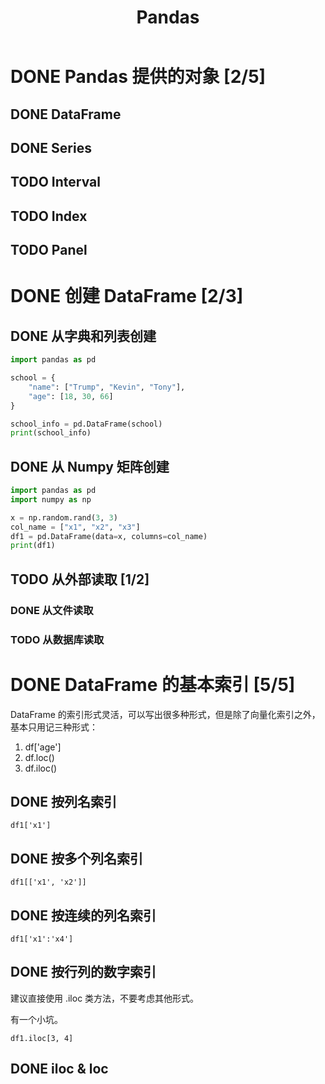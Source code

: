 #+TITLE: Pandas
#+OPTIONS: \n:t

* DONE Pandas 提供的对象 [2/5]
CLOSED: [2019-01-31 周四 17:04]
** DONE DataFrame
CLOSED: [2019-01-31 周四 16:19]
** DONE Series
CLOSED: [2019-01-31 周四 16:21]
** TODO Interval
** TODO Index
** TODO Panel
* DONE 创建 DataFrame [2/3]
CLOSED: [2019-01-31 周四 17:04]
** DONE 从字典和列表创建
CLOSED: [2019-01-31 周四 16:29]
#+begin_src python :results output
import pandas as pd

school = {
    "name": ["Trump", "Kevin", "Tony"],
    "age": [18, 30, 66]
}

school_info = pd.DataFrame(school)
print(school_info)
#+end_src

#+RESULTS:
:     name  age
: 0  Trump   18
: 1  Kevin   30
: 2   Tony   66

** DONE 从 Numpy 矩阵创建
CLOSED: [2019-01-31 周四 16:25]
#+begin_src python :results output
import pandas as pd
import numpy as np

x = np.random.rand(3, 3)
col_name = ["x1", "x2", "x3"]
df1 = pd.DataFrame(data=x, columns=col_name)
print(df1)
#+end_src

#+RESULTS:
:          x1        x2        x3
: 0  0.432383  0.110585  0.887397
: 1  0.452030  0.685591  0.440120
: 2  0.427322  0.806993  0.374641

** TODO 从外部读取 [1/2]
*** DONE 从文件读取
CLOSED: [2019-01-31 周四 16:33]
*** TODO 从数据库读取
* DONE DataFrame 的基本索引 [5/5]
CLOSED: [2019-01-31 周四 16:41]
DataFrame 的索引形式灵活，可以写出很多种形式，但是除了向量化索引之外，基本只用记三种形式：

1. df['age']
1. df.loc()
1. df.iloc()

** DONE 按列名索引
CLOSED: [2019-01-31 周四 16:41]
: df1['x1']
** DONE 按多个列名索引
CLOSED: [2019-01-31 周四 16:41]
: df1[['x1', 'x2']]
** DONE 按连续的列名索引
CLOSED: [2019-01-31 周四 16:44]
: df1['x1':'x4']
** DONE 按行列的数字索引
CLOSED: [2019-01-31 周四 16:41]
建议直接使用 .iloc 类方法，不要考虑其他形式。

有一个小坑。

: df1.iloc[3, 4]

** DONE iloc & loc
CLOSED: [2019-01-31 周四 16:41]

